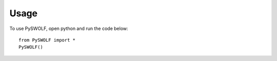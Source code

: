 =====
Usage
=====

To use PySWOLF, open python and run the code below::

    from PySWOLF import *
    PySWOLF()
